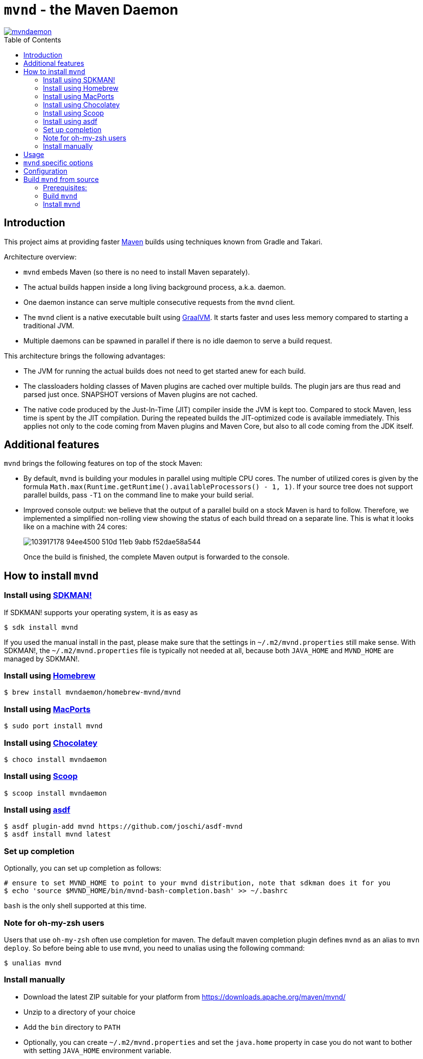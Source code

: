 = `mvnd` - the Maven Daemon
:toc: macro

image::https://img.shields.io/twitter/url/https/twitter.com/mvndaemon.svg?style=social&label=Follow%20%40mvndaemon[link="https://twitter.com/mvndaemon"]

toc::[]

== Introduction

This project aims at providing faster https://maven.apache.org/[Maven] builds using techniques known from Gradle and
Takari.

Architecture overview:

* `mvnd` embeds Maven (so there is no need to install Maven separately).
* The actual builds happen inside a long living background process, a.k.a. daemon.
* One daemon instance can serve multiple consecutive requests from the `mvnd` client.
* The `mvnd` client is a native executable built using https://www.graalvm.org/reference-manual/native-image/[GraalVM].
  It starts faster and uses less memory compared to starting a traditional JVM.
* Multiple daemons can be spawned in parallel if there is no idle daemon to serve a build request.

This architecture brings the following advantages:

* The JVM for running the actual builds does not need to get started anew for each build.
* The classloaders holding classes of Maven plugins are cached over multiple builds. The plugin jars are thus read
  and parsed just once. SNAPSHOT versions of Maven plugins are not cached.
* The native code produced by the Just-In-Time (JIT) compiler inside the JVM is kept too. Compared to stock Maven,
  less time is spent by the JIT compilation. During the repeated builds the JIT-optimized code is available
  immediately. This applies not only to the code coming from Maven plugins and Maven Core, but also to all code coming
  from the JDK itself.

== Additional features

`mvnd` brings the following features on top of the stock Maven:

* By default, `mvnd` is building your modules in parallel using multiple CPU cores. The number of utilized cores is
  given by the formula `Math.max(Runtime.getRuntime().availableProcessors() - 1, 1)`. If your source tree does not
  support parallel builds, pass `-T1` on the command line to make your build serial.
* Improved console output: we believe that the output of a parallel build on a stock Maven is hard to follow. Therefore,
we implemented a simplified non-rolling view showing the status of each build thread on a separate line. This is
what it looks like on a machine with 24 cores:
+
image::https://user-images.githubusercontent.com/1826249/103917178-94ee4500-510d-11eb-9abb-f52dae58a544.gif[]
+
Once the build is finished, the complete Maven output is forwarded to the console.

== How to install `mvnd`

=== Install using https://sdkman.io/[SDKMAN!]

If SDKMAN! supports your operating system, it is as easy as

[source,shell]
----
$ sdk install mvnd
----

If you used the manual install in the past, please make sure that the settings in `~/.m2/mvnd.properties` still make
sense. With SDKMAN!, the `~/.m2/mvnd.properties` file is typically not needed at all, because both `JAVA_HOME` and
`MVND_HOME` are managed by SDKMAN!.

=== Install using https://brew.sh/[Homebrew]

[source,shell]
----
$ brew install mvndaemon/homebrew-mvnd/mvnd
----

=== Install using https://www.macports.org[MacPorts]

[source,shell]
----
$ sudo port install mvnd
----

=== Install using https://community.chocolatey.org/packages/mvndaemon/[Chocolatey]

[source,shell]
----
$ choco install mvndaemon
----

=== Install using https://scoop.sh/[Scoop]

[source,shell]
----
$ scoop install mvndaemon
----

=== Install using https://github.com/joschi/asdf-mvnd#install[asdf]

[source,shell]
----
$ asdf plugin-add mvnd https://github.com/joschi/asdf-mvnd
$ asdf install mvnd latest
----


=== Set up completion

Optionally, you can set up completion as follows:
[source,shell]
----
# ensure to set MVND_HOME to point to your mvnd distribution, note that sdkman does it for you
$ echo 'source $MVND_HOME/bin/mvnd-bash-completion.bash' >> ~/.bashrc
----
`bash` is the only shell supported at this time.

=== Note for oh-my-zsh users ===

Users that use `oh-my-zsh` often use completion for maven.  The default maven completion plugin defines `mvnd` as an alias to `mvn deploy`. So before being able to use `mvnd`, you need to unalias using the following command:
[source,shell]
----
$ unalias mvnd
----


=== Install manually

* Download the latest ZIP suitable for your platform from https://downloads.apache.org/maven/mvnd/
* Unzip to a directory of your choice
* Add the `bin` directory to `PATH`
* Optionally, you can create `~/.m2/mvnd.properties` and set the `java.home` property in case you do not want to bother
  with setting `JAVA_HOME` environment variable.
* Test whether `mvnd` works:
+
[source,shell]
----
$ mvnd --version
Maven Daemon 0.0.11-linux-amd64 (native)
Terminal: org.jline.terminal.impl.PosixSysTerminal with pty org.jline.terminal.impl.jansi.osx.OsXNativePty
Apache Maven 3.6.3 (cecedd343002696d0abb50b32b541b8a6ba2883f)
Maven home: /home/ppalaga/orgs/mvnd/mvnd/daemon/target/maven-distro
Java version: 11.0.1, vendor: AdoptOpenJDK, runtime: /home/data/jvm/adopt-openjdk/jdk-11.0.1+13
Default locale: en_IE, platform encoding: UTF-8
OS name: "linux", version: "5.6.13-200.fc31.x86_64", arch: "amd64", family: "unix"
----
+
If you are on Windows and see a message that `VCRUNTIME140.dll was not found`, you need to install
`vc_redist.x64.exe` from https://support.microsoft.com/en-us/help/2977003/the-latest-supported-visual-c-downloads.
See https://github.com/oracle/graal/issues/1762 for more information.
+
If you are on macOS, you'll need to remove the quarantine flags from all the files after unpacking the archive:
[source,shell]
----
$ xattr -r -d com.apple.quarantine mvnd-x.y.z-darwin-amd64
----

== Usage

`mvnd` is designed to accept the same command line options like stock `mvn` (plus some extras - see below), e.g.:

[source,shell]
----
mvnd clean install
----

== `mvnd` specific options

`--status` lists running daemons

`--stop` kills all running daemons

The complete list of options is printed when executing `mvnd --help`.


== Configuration
Configuration can be provided through properties file.  Mvnd read properties file from the following locations:

* the properties path supplied using `MVND_PROPERTIES_PATH` environment variable or `mvnd.propertiesPath` system variable
* the local properties path located at `[PROJECT_HOME]/.mvn/mvnd.properties`
* the user properties path located at: `[USER_HOME]/.m2/mvnd.properties`
* the system properties path located at: `[MVND_HOME]/conf/mvnd.properties`

Properties defined in the first files will take precedence over properties specified in a lower ranked file.

A few special properties do not follow the above mechanism:

* `mvnd.daemonStorage`: this property defines the location where mvnd stores its files (registry and daemon logs).  This property can only be defined as a system property on the command line
* `mvnd.id`: this property is used internally to identify the daemon being created
* `mvnd.extClasspath`: internal option to specify the maven extension classpath
* `mvnd.coreExtensions`: internal option to specify the list of maven extension to register

For a full list of available properties please see 
https://github.com/apache/maven-mvnd/blob/master/dist/src/main/distro/conf/mvnd.properties[/dist/src/main/distro/conf/mvnd.properties].

== Build `mvnd` from source

=== Prerequisites:

* `git`
* Maven
* Download and unpack GraalVM CE from https://github.com/graalvm/graalvm-ce-builds/releases[GitHub]
* Set `JAVA_HOME` to where you unpacked GraalVM in the previous step. Check that `java -version` output is as
  expected:
+
[source,shell]
----
$ $JAVA_HOME/bin/java -version
openjdk version "11.0.9" 2020-10-20
OpenJDK Runtime Environment GraalVM CE 20.3.0 (build 11.0.9+10-jvmci-20.3-b06)
OpenJDK 64-Bit Server VM GraalVM CE 20.3.0 (build 11.0.9+10-jvmci-20.3-b06, mixed mode, sharing)
----
+
* Install the `native-image` tool:
+
[source,shell]
----
$ $JAVA_HOME/bin/gu install native-image
----

* `native-image` may require additional software to be installed depending on your platform - see the
https://www.graalvm.org/reference-manual/native-image/#prerequisites[`native-image` documentation].

=== Build `mvnd`

[source,shell]
----
$ git clone https://github.com/apache/maven-mvnd.git
$ cd mvnd
$ mvn clean verify -Pnative
...
$ cd client
$ file target/mvnd
target/mvnd: ELF 64-bit LSB executable, x86-64, version 1 (SYSV), dynamically linked, interpreter /lib64/ld-linux-x86-64.so.2, BuildID[sha1]=93a554f3807550a13c986d2af9a311ef299bdc5a, for GNU/Linux 3.2.0, with debug_info, not stripped
$ ls -lh target/mvnd
-rwxrwxr-x. 1 ppalaga ppalaga 25M Jun  2 13:23 target/mvnd
----

=== Install `mvnd`

[source, shell]
----
$ cp -R dist/target/mvnd-[version] [target-dir]
----

Then you can simply add `[target-dir]/bin` to your `PATH` and run `mvnd`. 

We're happy to improve `mvnd`, so https://github.com/apache/maven-mvnd/issues[feedback] is most welcome!
